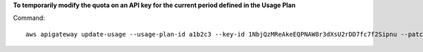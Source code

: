 **To temporarily modify the quota on an API key for the current period defined in the Usage Plan**

Command::

  aws apigateway update-usage --usage-plan-id a1b2c3 --key-id 1NbjQzMReAkeEQPNAW8r3dXsU2rDD7fc7f2Sipnu --patch-operations op="replace",path="/remaining",value="50"
